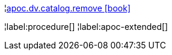 ¦xref::overview/apoc.dv/apoc.dv.catalog.remove.adoc[apoc.dv.catalog.remove icon:book[]] +


¦label:procedure[]
¦label:apoc-extended[]
